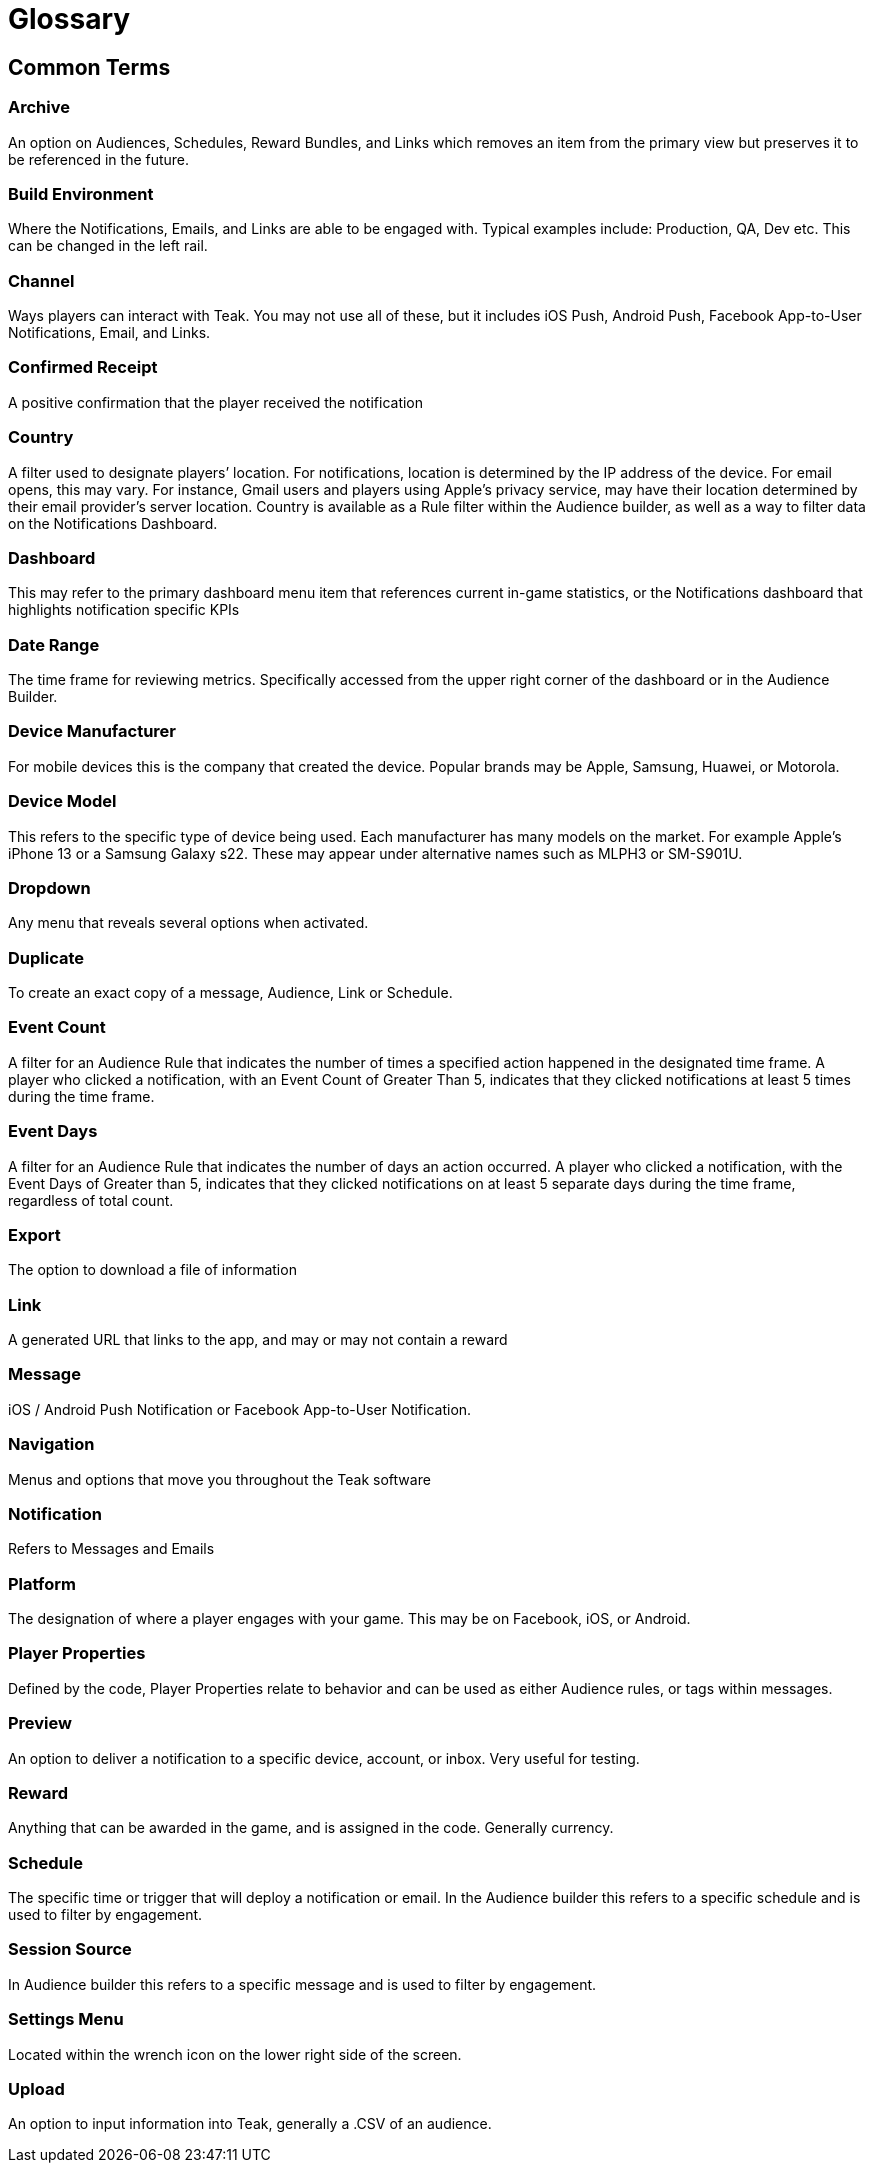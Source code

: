 = Glossary

== Common Terms

=== Archive 
An option on Audiences, Schedules, Reward Bundles, and Links which removes an item from the primary view but preserves it to be referenced in the future.

=== Build Environment 
Where the Notifications, Emails, and Links are able to be engaged with. Typical examples include: Production, QA, Dev etc. This can be changed in the left rail.

=== Channel 
Ways players can interact with Teak. You may not use all of these, but it includes iOS Push, Android Push, Facebook App-to-User Notifications, Email, and Links.

=== Confirmed Receipt 
A positive confirmation that the player received the notification

=== Country 
A filter used to designate players’ location. For notifications, location is determined by the IP address of the device. For email opens, this may vary. For instance, Gmail users and players using Apple’s privacy service, may have their location determined by their email provider’s server location. Country is available as a Rule filter within the Audience builder, as well as a way to filter data on the Notifications Dashboard.

=== Dashboard 
This may refer to the primary dashboard menu item that references current in-game statistics, or the Notifications dashboard that highlights notification specific KPIs

=== Date Range 
The time frame for reviewing metrics. Specifically accessed from the upper right corner of the dashboard or in the Audience Builder.

=== Device Manufacturer 
For mobile devices this is the company that created the device. Popular brands may be Apple, Samsung, Huawei, or Motorola.

=== Device Model 
This refers to the specific type of device being used. Each manufacturer has many models on the market. For example Apple’s iPhone 13 or a Samsung Galaxy s22. These may appear under alternative names such as MLPH3 or SM-S901U.

=== Dropdown 
Any menu that reveals several options when activated.

=== Duplicate 
To create an exact copy of a message, Audience, Link or Schedule.

=== Event Count 
A filter for an Audience Rule that indicates the number of times a specified action happened in the designated time frame. A player who clicked a notification, with an Event Count of Greater Than 5, indicates that they clicked notifications at least 5 times during the time frame.

=== Event Days 
A filter for an Audience Rule that indicates the number of days an action occurred. A player who clicked a notification, with the Event Days of Greater than 5, indicates that they clicked notifications on at least 5 separate days during the time frame, regardless of total count.

=== Export 
The option to download a file of information

=== Link 
A generated URL that links to the app, and may or may not contain a reward

=== Message 
iOS / Android Push Notification or Facebook App-to-User Notification.

=== Navigation 
Menus and options that move you throughout the Teak software

=== Notification 
Refers to Messages and Emails

=== Platform 
The designation of where a player engages with your game. This may be on Facebook, iOS, or Android.

=== Player Properties 
Defined by the code, Player Properties relate to behavior and can be used as either Audience rules, or tags within messages.

=== Preview 
An option to deliver a notification to a specific device, account, or inbox. Very useful for testing.

=== Reward 
Anything that can be awarded in the game, and is assigned in the code. Generally currency.

=== Schedule 
The specific time or trigger that will deploy a notification or email. In the Audience builder this refers to a specific schedule and is used to filter by engagement.

=== Session Source 
In Audience builder this refers to a specific message and is used to filter by engagement.

=== Settings Menu 
Located within the wrench icon on the lower right side of the screen.

=== Upload 
An option to input information into Teak, generally a .CSV of an audience.
